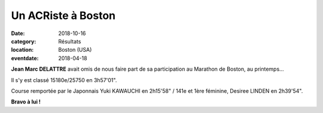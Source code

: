 Un ACRiste à Boston
===================

:date: 2018-10-16
:category: Résultats
:location: Boston (USA)
:eventdate: 2018-04-18

.. image:: http://assets.acr-dijon.org/boston18.jpg

**Jean Marc DELATTRE** avait omis de nous faire part de sa participation au Marathon de Boston, au printemps...

Il s'y est classé 15180e/25750 en 3h57'01".

Course remportée par le Japonnais Yuki KAWAUCHI en 2h15'58" / 141e et 1ère féminine, Desiree LINDEN en 2h39'54".

**Bravo à lui !**
